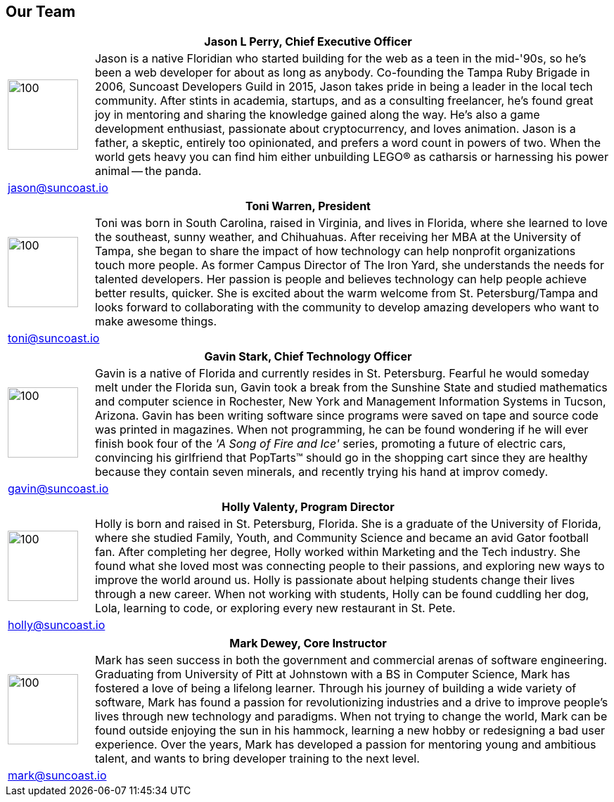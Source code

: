 == Our Team

[cols="1,6"]
|===
 2+h| Jason L Perry, Chief Executive Officer
   a| image::jason.png[100,100,align=center]
    | Jason is a native Floridian who started building for the web as a teen in the mid-'90s, so he's been a web developer for about as long as anybody. Co-founding the Tampa Ruby Brigade in 2006, Suncoast Developers Guild in 2015, Jason takes pride in being a leader in the local tech community. After stints in academia, startups, and as a consulting freelancer, he's found great joy in mentoring and sharing the knowledge gained along the way. He's also a game development enthusiast, passionate about cryptocurrency, and loves animation. Jason is a father, a skeptic, entirely too opinionated, and prefers a word count in powers of two. When the world gets heavy you can find him either unbuilding LEGO® as catharsis or harnessing his power animal -- the panda.
 2+>| jason@suncoast.io
|===

[cols="1,6"]
|===
 2+h| Toni Warren, President
   a| image::toni.jpg[100,100,align=center]
    | Toni was born in South Carolina, raised in Virginia, and lives in Florida, where she learned to love the southeast, sunny weather, and Chihuahuas. After receiving her MBA at the University of Tampa, she began to share the impact of how technology can help nonprofit organizations touch more people. As former Campus Director of The Iron Yard, she understands the needs for talented developers. Her passion is people and believes technology can help people achieve better results, quicker. She is excited about the warm welcome from St. Petersburg/Tampa and looks forward to collaborating with the community to develop amazing developers who want to make awesome things.
 2+>| toni@suncoast.io
|===

[cols="1,6"]
|===
 2+h| Gavin Stark, Chief Technology Officer
   a| image::gavin.jpg[100,100,align=center]
    | Gavin is a native of Florida and currently resides in St. Petersburg. Fearful he would someday melt under the Florida sun, Gavin took a break from the Sunshine State and studied mathematics and computer science in Rochester, New York and Management Information Systems in Tucson, Arizona. Gavin has been writing software since programs were saved on tape and source code was printed in magazines. When not programming, he can be found wondering if he will ever finish book four of the _'A Song of Fire and Ice'_ series, promoting a future of electric cars, convincing his girlfriend that PopTarts™ should go in the shopping cart since they are healthy because they contain seven minerals, and recently trying his hand at improv comedy.
 2+>| gavin@suncoast.io
|===

[cols="1,6"]
|===
 2+h| Holly Valenty, Program Director
   a| image::holly.jpg[100,100,align=center]
    | Holly is born and raised in St. Petersburg, Florida. She is a graduate of the University of Florida, where she studied Family, Youth, and Community Science and became an avid Gator football fan. After completing her degree, Holly worked within Marketing and the Tech industry. She found what she loved most was connecting people to their passions, and exploring new ways to improve the world around us. Holly is passionate about helping students change their lives through a new career. When not working with students, Holly can be found cuddling her dog, Lola, learning to code, or exploring every new restaurant in St. Pete.
 2+>| holly@suncoast.io
|===

[cols="1,6"]
|===
 2+h| Mark Dewey, Core Instructor
   a| image::mark.jpg[100,100,align=center]
    | Mark has seen success in both the government and commercial arenas of software engineering. Graduating from University of Pitt at Johnstown with a BS in Computer Science, Mark has fostered a love of being a lifelong learner. Through his journey of building a wide variety of software, Mark has found a passion for revolutionizing industries and a drive to improve people’s lives through new technology and paradigms. When not trying to change the world, Mark can be found outside enjoying the sun in his hammock, learning a new hobby or redesigning a bad user experience. Over the years, Mark has developed a passion for mentoring young and ambitious talent, and wants to bring developer training to the next level.
 2+>| mark@suncoast.io
|===
